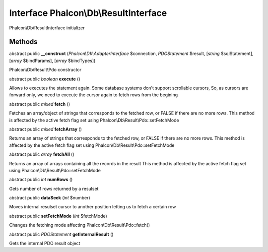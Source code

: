 Interface **Phalcon\\Db\\ResultInterface**
==========================================

Phalcon\\Db\\ResultInterface initializer


Methods
---------

abstract public  **__construct** (*Phalcon\\Db\\AdapterInterface* $connection, *\PDOStatement* $result, [*string* $sqlStatement], [*array* $bindParams], [*array* $bindTypes])

Phalcon\\Db\\Result\\Pdo constructor



abstract public *boolean*  **execute** ()

Allows to executes the statement again. Some database systems don't support scrollable cursors, So, as cursors are forward only, we need to execute the cursor again to fetch rows from the begining



abstract public *mixed*  **fetch** ()

Fetches an array/object of strings that corresponds to the fetched row, or FALSE if there are no more rows. This method is affected by the active fetch flag set using Phalcon\\Db\\Result\\Pdo::setFetchMode



abstract public *mixed*  **fetchArray** ()

Returns an array of strings that corresponds to the fetched row, or FALSE if there are no more rows. This method is affected by the active fetch flag set using Phalcon\\Db\\Result\\Pdo::setFetchMode



abstract public *array*  **fetchAll** ()

Returns an array of arrays containing all the records in the result This method is affected by the active fetch flag set using Phalcon\\Db\\Result\\Pdo::setFetchMode



abstract public *int*  **numRows** ()

Gets number of rows returned by a resulset



abstract public  **dataSeek** (*int* $number)

Moves internal resulset cursor to another position letting us to fetch a certain row



abstract public  **setFetchMode** (*int* $fetchMode)

Changes the fetching mode affecting Phalcon\\Db\\Result\\Pdo::fetch()



abstract public *\PDOStatement*  **getInternalResult** ()

Gets the internal PDO result object



